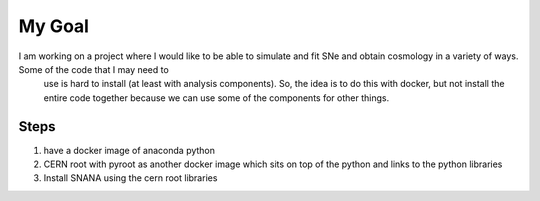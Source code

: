 My Goal
=======

I am working on a project where I would like to be able to simulate and fit SNe and obtain cosmology in a variety of ways. Some of the code that I may need to
   use is hard to install (at least with analysis components). So, the idea is to do this with docker, but not install the entire code together because we can use some
   of the components for other things. 

Steps
-----

1. have a docker image of anaconda python
2. CERN root with pyroot as another docker image which sits on top of the python and links to the python libraries
3. Install SNANA using the cern root libraries

